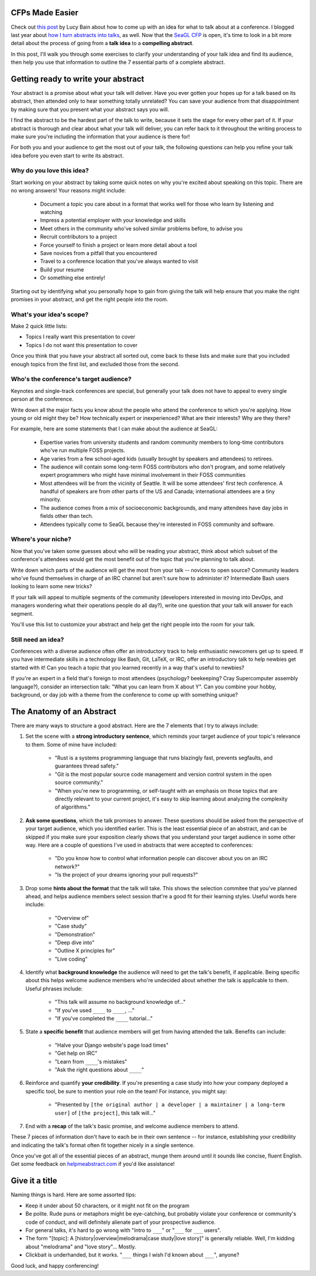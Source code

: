 CFPs Made Easier
================

Check out `this post
<http://lucybain.com/blog/2016/conference-proposal-ideas/>`_ by Lucy Bain
about how to come up with an idea for what to talk about at a conference. I
blogged last year about `how I turn abstracts into talks
<http://edunham.net/2015/04/15/the_life_cycle_of_a_conference_talk.html>`_, as
well. Now that the `SeaGL CFP
<https://osem.seagl.org/conference/seagl2016/program/proposal/new>`_ is open,
it's time to look in a bit more detail about the process of going from a
**talk idea** to a **compelling abstract**.

In this post, I'll walk you through some exercises to clarify your
understanding of your talk idea and find its audience, then help you use that
information to outline the 7 essential parts of a complete abstract.

Getting ready to write your abstract
====================================

Your abstract is a promise about what your talk will deliver. Have you ever
gotten your hopes up for a talk based on its abstract, then attended only to
hear something totally unrelated? You can save your audience from that
disappointment by making sure that you present what your abstract says you
will.

I find the abstract to be the hardest part of the talk to write, because it
sets the stage for every other part of it. If your abstract is thorough and
clear about what your talk will deliver, you can refer back to it throughout
the writing process to make sure you're including the information that your
audience is there for!

For both you and your audience to get the most out of your talk, the following
questions can help you refine your talk idea before you even start to write
its abstract.

Why do you love this idea?
--------------------------

Start working on your abstract by taking some quick notes on why you're
excited about speaking on this topic. There are no wrong answers! Your reasons
might include:

    * Document a topic you care about in a format that works well for those who
      learn by listening and watching
    * Impress a potential employer with your knowledge and skills
    * Meet others in the community who've solved similar problems before, to
      advise you
    * Recruit contributors to a project
    * Force yourself to finish a project or learn more detail about a tool
    * Save novices from a pitfall that you encountered
    * Travel to a conference location that you've always wanted to visit
    * Build your resume
    * Or something else entirely!

Starting out by identifying what you personally hope to gain from giving the
talk will help ensure that you make the right promises in your abstract, and
get the right people into the room.

What's your idea's scope?
-------------------------

Make 2 quick little lists:

* Topics I really want this presentation to cover
* Topics I do not want this presentation to cover

Once you think that you have your abstract all sorted out, come back to these
lists and make sure that you included enough topics from the first list, and
excluded those from the second.

Who's the conference's target audience?
---------------------------------------

Keynotes and single-track conferences are special, but generally your talk
does not have to appeal to every single person at the conference.

Write down all the major facts you know about the people who attend the
conference to which you're applying. How young or old might they be? How
technically expert or inexperienced? What are their interests? Why are they
there?

For example, here are some statements that I can make about the audience at
SeaGL:

    * Expertise varies from university students and random community members to
      long-time contributors who've run multiple FOSS projects.
    * Age varies from a few school-aged kids (usually brought by speakers and
      attendees) to retirees.
    * The audience will contain some long-term FOSS contributors who don't
      program, and some relatively expert programmers who might have minimal
      involvement in their FOSS communities
    * Most attendees will be from the vicinity of Seattle. It will be some
      attendees' first tech conference. A handful of speakers are from other parts
      of the US and Canada; international attendees are a tiny minority.
    * The audience comes from a mix of socioeconomic backgrounds, and many
      attendees have day jobs in fields other than tech.
    * Attendees typically come to SeaGL because they're interested in FOSS
      community and software.

Where's your niche?
-------------------

Now that you've taken some guesses about who will be reading your abstract,
think about which subset of the conference's attendees would get the most
benefit out of the topic that you're planning to talk about.

Write down which parts of the audience will get the most from your talk --
novices to open source? Community leaders who've found themselves in charge of
an IRC channel but aren't sure how to administer it? Intermediate Bash users
looking to learn some new tricks?

If your talk will appeal to multiple segments of the community (developers
interested in moving into DevOps, and managers wondering what their operations
people do all day?), write one question that your talk will answer for each
segment.

You'll use this list to customize your abstract and help get the right people
into the room for your talk.

Still need an idea?
-------------------

Conferences with a diverse audience often offer an introductory track to help
enthusiastic newcomers get up to speed. If you have intermediate skills in a
technology like Bash, Git, LaTeX, or IRC, offer an introductory talk to help
newbies get started with it! Can you teach a topic that you learned recently
in a way that's useful to newbies?

If you're an expert in a field that's foreign to most attendees (psychology?
beekeeping? Cray Supercomputer assembly language?), consider an intersection
talk: "What you can learn from X about Y". Can you combine your hobby,
background, or day job with a theme from the conference to come up with
something unique?

The Anatomy of an Abstract
==========================

There are many ways to structure a good abstract. Here are the 7 elements that
I try to always include:

1) Set the scene with a **strong introductory sentence**, which reminds your
   target audience of your topic's relevance to them. Some of mine have included:

    * "Rust is a systems programming language that runs blazingly fast,
      prevents segfaults, and guarantees thread safety."
    * "Git is the most popular source code management and version control
      system in the open source community."
    * "When you're new to programming, or self-taught with an emphasis on those
      topics that are directly relevant to your current project, it's easy to
      skip learning about analyzing the complexity of algorithms."

2) **Ask some questions**, which the talk promises to answer. These questions
   should be asked from the perspective of your target audience, which you
   identified earlier.
   This is the least essential piece of an abstract, and can be
   skipped if you make sure your exposition clearly shows that you understand
   your target audience in some other way. Here are a couple of questions I've
   used in abstracts that were accepted to conferences:

    * "Do you know how to control what information people can discover about
      you on an IRC network?"

    * "Is the project of your dreams ignoring your pull requests?"

3) Drop some **hints about the format** that the talk will take. This shows the
   selection commitee that you've planned ahead, and helps audience members
   select session that're a good fit for their learning styles. Useful words
   here include:

    * "Overview of"
    * "Case study"
    * "Demonstration"
    * "Deep dive into"
    * "Outline X principles for"
    * "Live coding"

4) Identify what **background knowledge** the audience will need to get the
   talk's benefit, if applicable. Being specific about this helps welcome
   audience members who're undecided about whether the talk is applicable to
   them. Useful phrases include:

    * "This talk will assume no background knowledge of..."
    * "If you've used ``____`` to ``____``, ..."
    * "If you've completed the ``____`` tutorial..."

5) State a **specific benefit** that audience members will get from having
   attended the talk. Benefits can include:

    * "Halve your Django website's page load times"
    * "Get help on IRC"
    * "Learn from ``____``'s mistakes"
    * "Ask the right questions about ``____``"

6) Reinforce and quantify **your credibility**. If you're presenting a case study
   into how your company deployed a specific tool, be sure to mention your role
   on the team! For instance, you might say:

    * "Presented by ``[the original author | a developer | a maintainer | a
      long-term user]`` of ``[the project]``, this talk will..."

7) End with a **recap** of the talk's basic promise, and welcome audience members
   to attend.

These 7 pieces of information don't have to each be in their own sentence --
for instance, establishing your credibility and indicating the talk's format
often fit together nicely in a single sentence.

Once you've got all of the essential pieces of an abstract, munge them around
until it sounds like concise, fluent English. Get some feedback on
`helpmeabstract.com <http://helpmeabstract.com/>`_ if you'd like assistance!

Give it a title
===============

Naming things is hard. Here are some assorted tips:

* Keep it under about 50 characters, or it might not fit on the program
* Be polite. Rude puns or metaphors might be eye-catching, but probably
  violate your conference or community's code of conduct, and will definitely
  alienate part of your prospective audience.
* For general talks, it's hard to go wrong with "Intro to ``___``" or "``___``
  for ``___`` users".
* The form "[topic]: A [history|overview|melodrama|case study|love story]" is
  generally reliable. Well, I'm kidding about "melodrama" and "love story"...
  Mostly.
* Clickbait is underhanded, but it works. "``___`` things I wish I'd known
  about ``___``", anyone?

Good luck, and happy conferencing!

.. author:: default
.. categories:: none
.. tags:: none
.. comments::
